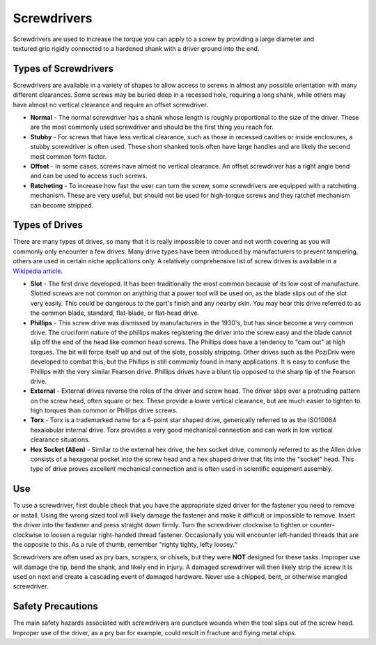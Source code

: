 .. _screwdrivers:

Screwdrivers
============

.. figure:: ./images/icon_hand_tools.png
   :align: right
   :scale: 100 %

Screwdrivers are used to increase the torque you can apply to a screw by
providing a large diameter and textured grip rigidly connected to a hardened
shank with a driver ground into the end.

Types of Screwdrivers
---------------------
Screwdrivers are available in a variety of shapes to allow access to screws in
almost any possible orientation with many different clearances. Some screws may
be buried deep in a recessed hole, requiring a long shank, while others may have
almost no vertical clearance and require an offset screwdriver.

* **Normal** - The normal screwdriver has a shank whose length is roughly
  proportional to the size of the driver. These are the most commonly used
  screwdriver and should be the first thing you reach for.
* **Stubby** - For screws that have less vertical clearance, such as those in
  recessed cavities or inside enclosures, a stubby screwdriver is often used.
  These short shanked tools often have large handles and are likely the second
  most common form factor.
* **Offset** - In some cases, screws have almost no vertical clearance. An offset
  screwdriver has a right angle bend and can be used to access such screws.
* **Ratcheting** - To increase how fast the user can turn the screw, some
  screwdrivers are equipped with a ratcheting mechanism. These are very useful,
  but should not be used for high-torque screws and they ratchet mechanism can
  become stripped.

Types of Drives
---------------
There are many types of drives, so many that it is really impossible to cover
and not worth covering as you will commonly only encounter a few drives. Many
drive types have been introduced by manufacturers to prevent tampering, others
are used in certain niche applications only. A relatively comprehensive list of
screw drives is available in a `Wikipedia article <https://en.wikipedia.org/wiki/List_of_screw_drives>`_.

* **Slot** - The first drive developed. It has been traditionally the most common
  because of its low cost of manufacture. Slotted screws are not common on
  anything that a power tool will be used on, as the blade slips out of the slot
  very easily. This could be dangerous to the part's finish and any nearby skin.
  You may hear this drive referred to as the common blade, standard, flat-blade,
  or flat-head drive.
* **Phillips** - This screw drive was dismissed by manufacturers in the 1930's, but
  has since become a very common drive. The cruciform nature of the phillips
  makes registering the driver into the screw easy and the blade cannot slip off
  the end of the head like common head screws. The Phillips does have a tendency
  to "cam out" at high torques. The bit will force itself up and out of the
  slots, possibly stripping. Other drives such as the PoziDriv were developed to
  combat this, but the Phillips is still commonly found in many applications. It
  is easy to confuse the Phillips with the very similar Fearson drive. Phillips
  drives have a blunt tip opposed to the sharp tip of the Fearson drive.
* **External** - External drives reverse the roles of the driver and screw head. The
  driver slips over a protruding pattern on the screw head, often square or hex.
  These provide a lower vertical clearance, but are much easier to tighten to
  high torques than common or Phillips drive screws.
* **Torx** - Torx is a trademarked name for a 6-point star shaped drive, generically
  referred to as the ISO10064 hexalobular internal drive. Torx provides a very
  good mechanical connection and can work in low vertical clearance situations.
* **Hex Socket (Allen)** - Similar to the external hex drive, the hex socket drive,
  commonly referred to as the Allen drive consists of a hexagonal pocket into
  the screw head and a hex shaped driver that fits into the "socket" head. This
  type of drive proves excellent mechanical connection and is often used in
  scientific equipment assembly.

Use
---
To use a screwdriver, first double check that you have the appropriate sized
driver for the fastener you need to remove or install. Using the wrong sized
tool will likely damage the fastener and make it difficult or impossible to
remove. Insert the driver into the fastener and press straight down firmly.
Turn the screwdriver clockwise to tighten or counter-clockwise to loosen a
regular right-handed thread fastener. Occasionally you will encounter left-handed
threads that are the opposite to this. As a rule of thumb, remember "righty
tighty, lefty loosey."

Screwdrivers are often used as pry bars, scrapers, or chisels, but they were
**NOT** designed for these tasks. Improper use will damage the tip, bend the
shank, and likely end in injury. A damaged screwdriver will then likely strip
the screw it is used on next and create a cascading event of damaged hardware.
Never use a chipped, bent, or otherwise mangled screwdriver.

Safety Precautions
------------------
The main safety hazards associated with screwdrivers are puncture wounds when
the tool slips out of the screw head. Improper use of the driver, as a pry bar
for example, could result in fracture and flying metal chips.
